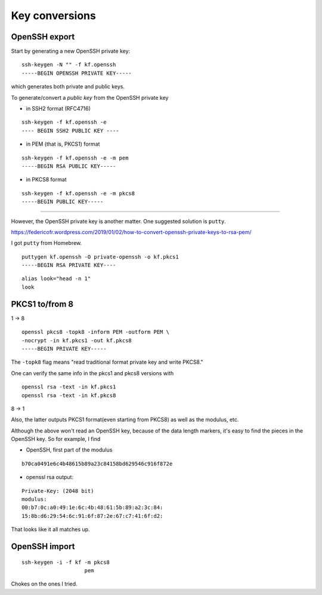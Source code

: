 .. _part3/convert:

###############
Key conversions
###############

--------------
OpenSSH export
--------------

Start by generating a new OpenSSH private key:

::

    ssh-keygen -N "" -f kf.openssh
    -----BEGIN OPENSSH PRIVATE KEY-----

which generates both private and public keys.

To generate/convert a *public key* from the OpenSSH private key

- in SSH2 format (RFC4716)

::

    ssh-keygen -f kf.openssh -e
    ---- BEGIN SSH2 PUBLIC KEY ----

- in PEM (that is, PKCS1) format

::

    ssh-keygen -f kf.openssh -e -m pem
    -----BEGIN RSA PUBLIC KEY-----

- in PKCS8 format

::

    ssh-keygen -f kf.openssh -e -m pkcs8
    -----BEGIN PUBLIC KEY-----

------------

However, the OpenSSH private key is another matter.  One suggested solution is ``putty``.  

https://federicofr.wordpress.com/2019/01/02/how-to-convert-openssh-private-keys-to-rsa-pem/

I got ``putty`` from Homebrew.

::

    puttygen kf.openssh -O private-openssh -o kf.pkcs1
    -----BEGIN RSA PRIVATE KEY----

::

    alias look="head -n 1"
    look 

---------------
PKCS1 to/from 8
---------------

1 -> 8

::

    openssl pkcs8 -topk8 -inform PEM -outform PEM \ 
    -nocrypt -in kf.pkcs1 -out kf.pkcs8
    -----BEGIN PRIVATE KEY-----

The ``-topk8`` flag means "read traditional format private key and write PKCS8."

One can verify the same info in the pkcs1 and pkcs8 versions with 

::

    openssl rsa -text -in kf.pkcs1
    openssl rsa -text -in kf.pkcs8

8 -> 1

Also, the latter outputs PKCS1 format(even starting from PKCS8) as well as the modulus, etc.

Although the above won't read an OpenSSH key, because of the data length markers, it's easy to find the pieces in the OpenSSH key.  So for example, I find

- OpenSSH, first part of the modulus

::

    b70ca0491e6c4b48615b89a23c84158bd629546c916f872e

- openssl rsa output:

::

    Private-Key: (2048 bit)
    modulus:
    00:b7:0c:a0:49:1e:6c:4b:48:61:5b:89:a2:3c:84:
    15:8b:d6:29:54:6c:91:6f:87:2e:67:c7:41:6f:d2:

That looks like it all matches up.

--------------
OpenSSH import
--------------

::

    ssh-keygen -i -f kf -m pkcs8
                        pem


Chokes on the ones I tried.


